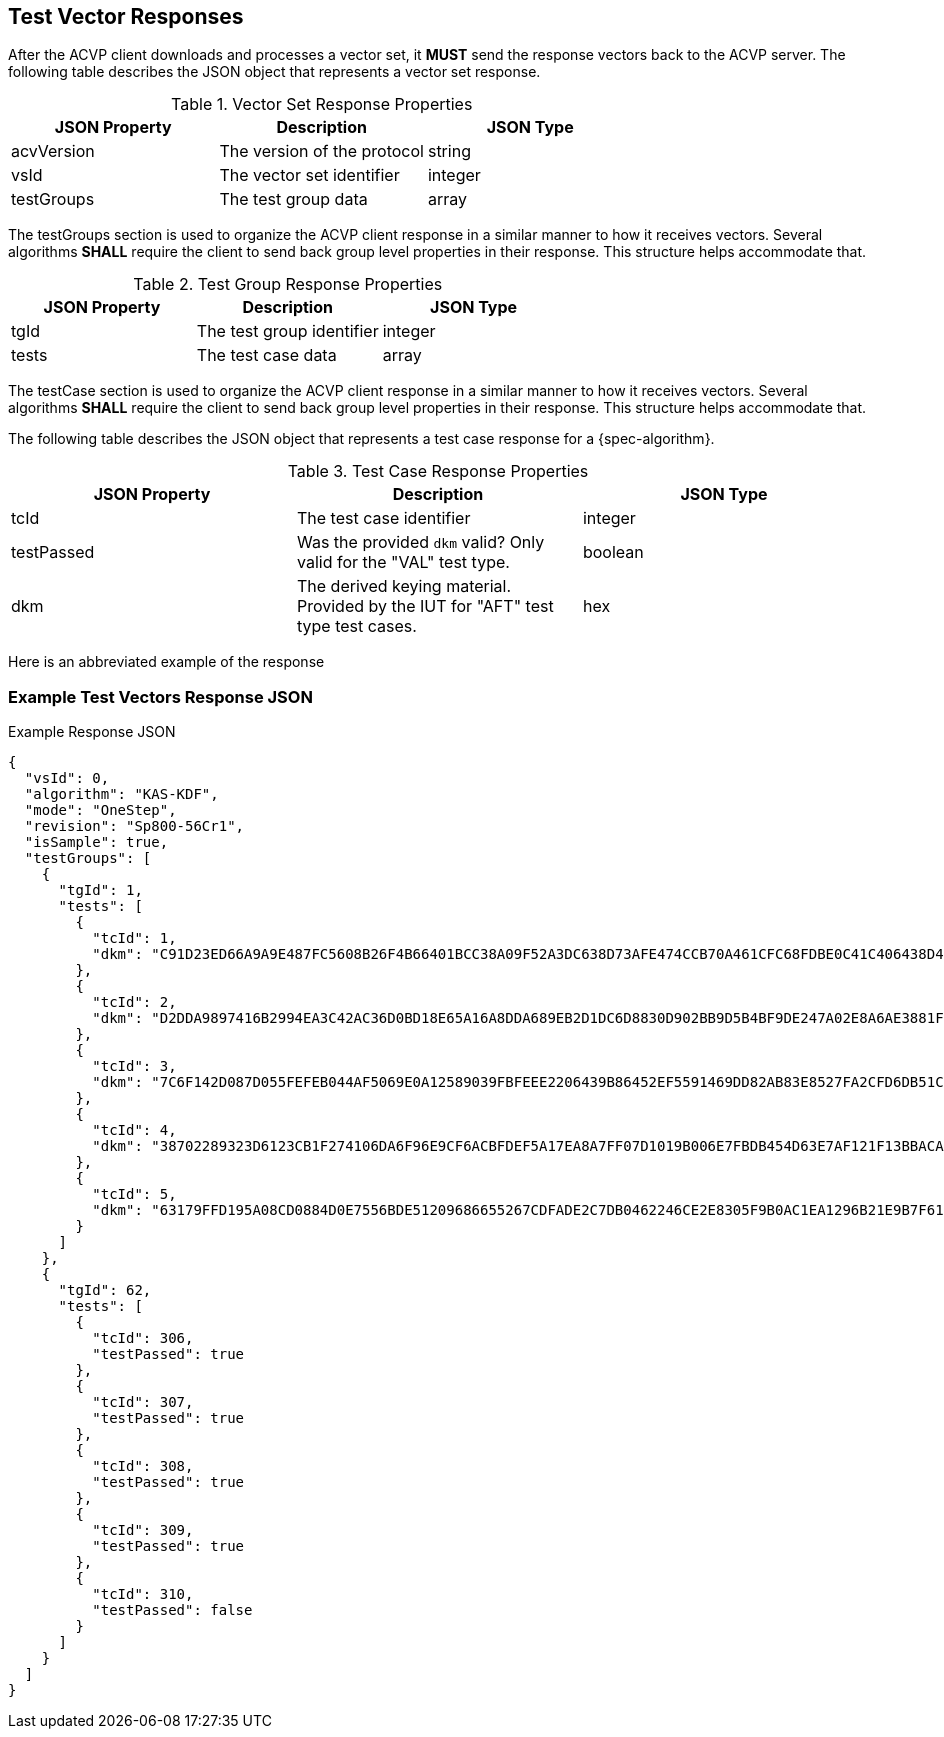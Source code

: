 [#responses]
== Test Vector Responses

After the ACVP client downloads and processes a vector set, it *MUST* send the response vectors back to the ACVP server. The following table describes the JSON object that represents a vector set response.

.Vector Set Response Properties
|===
| JSON Property | Description | JSON Type

| acvVersion | The version of the protocol | string
| vsId | The vector set identifier | integer
| testGroups | The test group data | array
|===

The testGroups section is used to organize the ACVP client response in a similar manner to how it receives vectors. Several algorithms *SHALL* require the client to send back group level properties in their response. This structure helps accommodate that.

.Test Group Response Properties
|===
| JSON Property | Description | JSON Type

| tgId | The test group identifier | integer
| tests | The test case data | array
|===

The testCase section is used to organize the ACVP client response in a similar manner to how it receives vectors.  Several algorithms *SHALL* require the client to send back group level properties in their response.  This structure helps accommodate that.

The following table describes the JSON object that represents a test case response for a {spec-algorithm}.

.Test Case Response Properties
|===
| JSON Property | Description | JSON Type

| tcId | The test case identifier | integer
| testPassed | Was the provided `dkm` valid? Only valid for the "VAL" test type. | boolean
| dkm | The derived keying material. Provided by the IUT for "AFT" test type test cases. | hex
|===

Here is an abbreviated example of the response

=== Example Test Vectors Response JSON
.Example Response JSON
[source,json]
----
{
  "vsId": 0,
  "algorithm": "KAS-KDF",
  "mode": "OneStep",
  "revision": "Sp800-56Cr1",
  "isSample": true,
  "testGroups": [
    {
      "tgId": 1,
      "tests": [
        {
          "tcId": 1,
          "dkm": "C91D23ED66A9A9E487FC5608B26F4B66401BCC38A09F52A3DC638D73AFE474CCB70A461CFC68FDBE0C41C406438D49DFD9B0FAC17886542AB3C6204425458958BAD042940919D6AD3D3A7894C19EDEED6DCC56DF775DD609623763D4CA1D048C2396EE204956028EE690110405EB5F3371DBF1C4BC131E7E7FCDEB97D12EED5D"
        },
        {
          "tcId": 2,
          "dkm": "D2DDA9897416B2994EA3C42AC36D0BD18E65A16A8DDA689EB2D1DC6D8830D902BB9D5B4BF9DE247A02E8A6AE3881F1D7CB101E7FED9199E3D4B13C06D7E8A197D55CBA8D412DC85457700FB38FFFB21C597671D19638D850EC37028F11D887E6EF9F6A8059C022D07EB88A505F44F54DEB21AD577633B42031C787C0E96209CA"
        },
        {
          "tcId": 3,
          "dkm": "7C6F142D087D055FEFEB044AF5069E0A12589039FBFEEE2206439B86452EF5591469DD82AB83E8527FA2CFD6DB51C6068D3C046CFCC29B1F8B8CD5F0A3BC4FF0AF5A4D43B66F465B01FA3D255FE6962C06E54421EE5776E822DE4AD03F91F127D2A3113CE4841F1655CF214D5C205AC5EF122EF84502B53EB3A1DC4355A2A982"
        },
        {
          "tcId": 4,
          "dkm": "38702289323D6123CB1F274106DA6F96E9CF6ACBFDEF5A17EA8A7FF07D1019B006E7FBDB454D63E7AF121F13BBACA7B6158E18F9FF582E02B97022A570A1C890457A1EBB0FDE58069FCCB1FCB405CF72E099312A829855C59973D4F58CB9D791F5D40EFEB2F925484BDCE6915B5D6B48E899A35E9FC80A1E356F7BC4D02CE2AF"
        },
        {
          "tcId": 5,
          "dkm": "63179FFD195A08CD0884D0E7556BDE51209686655267CDFADE2C7DB0462246CE2E8305F9B0AC1EA1296B21E9B7F618E9D699B49B8BAA56B30F586D4B3F44440F9AECDB62AAFB9BCFC4DD17E0E74A6F24E8547540619860CDD3E501EAB64C49141726C74B7CA3CEC981401F14BD924F12492B057FD7F86600C081C34649C735D6"
        }
      ]
    },
    {
      "tgId": 62,
      "tests": [
        {
          "tcId": 306,
          "testPassed": true
        },
        {
          "tcId": 307,
          "testPassed": true
        },
        {
          "tcId": 308,
          "testPassed": true
        },
        {
          "tcId": 309,
          "testPassed": true
        },
        {
          "tcId": 310,
          "testPassed": false
        }
      ]
    }    
  ]
}
----